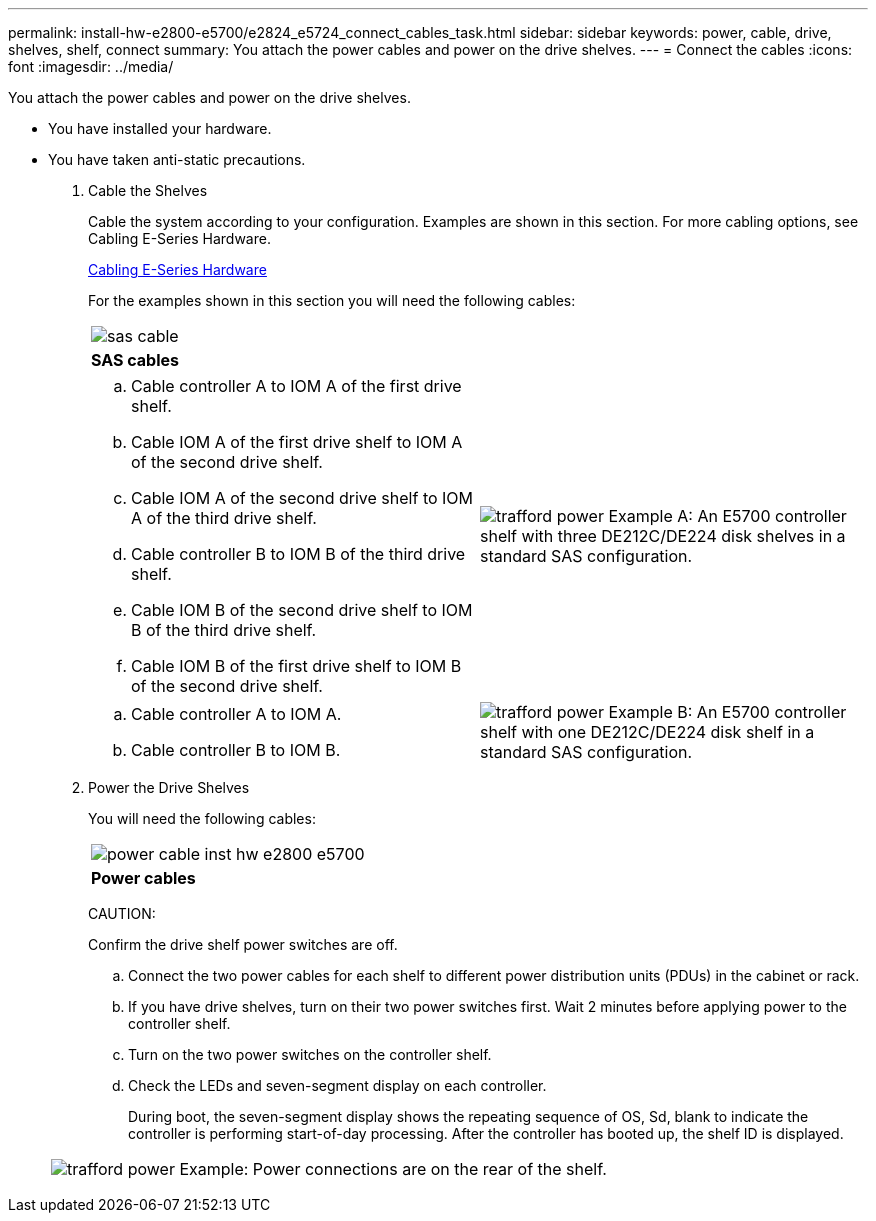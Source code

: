 ---
permalink: install-hw-e2800-e5700/e2824_e5724_connect_cables_task.html
sidebar: sidebar
keywords: power, cable, drive, shelves, shelf, connect
summary: You attach the power cables and power on the drive shelves.
---
= Connect the cables
:icons: font
:imagesdir: ../media/

[.lead]
You attach the power cables and power on the drive shelves.

* You have installed your hardware.
* You have taken anti-static precautions.

. Cable the Shelves
+
Cable the system according to your configuration. Examples are shown in this section. For more cabling options, see Cabling E-Series Hardware.
+
http://docs.netapp.com/ess-11/index.jsp[Cabling E-Series Hardware]
+
For the examples shown in this section you will need the following cables:
+
|===
a|
image:../media/sas_cable.png[]
a|
*SAS cables*
|===
+
|===
a|

 .. Cable controller A to IOM A of the first drive shelf.
 .. Cable IOM A of the first drive shelf to IOM A of the second drive shelf.
 .. Cable IOM A of the second drive shelf to IOM A of the third drive shelf.
 .. Cable controller B to IOM B of the third drive shelf.
 .. Cable IOM B of the second drive shelf to IOM B of the third drive shelf.
 .. Cable IOM B of the first drive shelf to IOM B of the second drive shelf. a|
image:../media/trafford_power.png[]     Example A: An E5700 controller shelf with three DE212C/DE224 disk shelves in a standard SAS configuration.

|===
+
|===
a|

.. Cable controller A to IOM A.
.. Cable controller B to IOM B. a|
image:../media/trafford_power.png[]     Example B: An E5700 controller shelf with one DE212C/DE224 disk shelf in a standard SAS configuration.
|===

. Power the Drive Shelves
+
You will need the following cables:
+
|===
a|
image:../media/power_cable_inst-hw-e2800-e5700.png[]
a|
*Power cables*
|===
CAUTION:
+
Confirm the drive shelf power switches are off.

 .. Connect the two power cables for each shelf to different power distribution units (PDUs) in the cabinet or rack.
 .. If you have drive shelves, turn on their two power switches first. Wait 2 minutes before applying power to the controller shelf.
 .. Turn on the two power switches on the controller shelf.
 .. Check the LEDs and seven-segment display on each controller.
+
During boot, the seven-segment display shows the repeating sequence of OS, Sd, blank to indicate the controller is performing start-of-day processing. After the controller has booted up, the shelf ID is displayed.

+
|===
a|
image:../media/trafford_power.png[]     Example: Power connections are on the rear of the shelf.
|===
